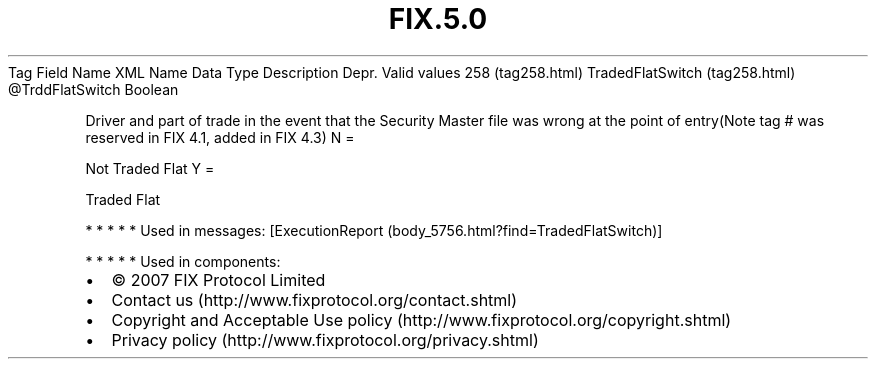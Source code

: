 .TH FIX.5.0 "" "" "Tag #258"
Tag
Field Name
XML Name
Data Type
Description
Depr.
Valid values
258 (tag258.html)
TradedFlatSwitch (tag258.html)
\@TrddFlatSwitch
Boolean
.PP
Driver and part of trade in the event that the Security Master file
was wrong at the point of entry(Note tag # was reserved in FIX 4.1,
added in FIX 4.3)
N
=
.PP
Not Traded Flat
Y
=
.PP
Traded Flat
.PP
   *   *   *   *   *
Used in messages:
[ExecutionReport (body_5756.html?find=TradedFlatSwitch)]
.PP
   *   *   *   *   *
Used in components:

.PD 0
.P
.PD

.PP
.PP
.IP \[bu] 2
© 2007 FIX Protocol Limited
.IP \[bu] 2
Contact us (http://www.fixprotocol.org/contact.shtml)
.IP \[bu] 2
Copyright and Acceptable Use policy (http://www.fixprotocol.org/copyright.shtml)
.IP \[bu] 2
Privacy policy (http://www.fixprotocol.org/privacy.shtml)
